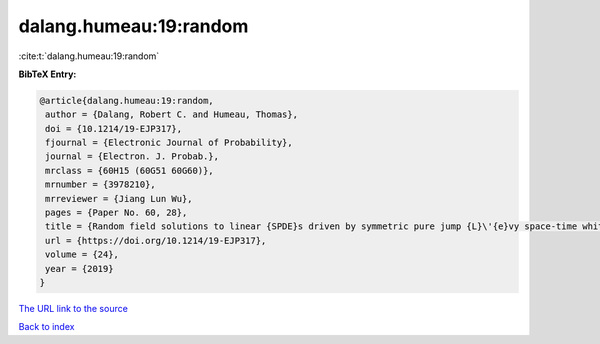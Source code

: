 dalang.humeau:19:random
=======================

:cite:t:`dalang.humeau:19:random`

**BibTeX Entry:**

.. code-block:: bibtex

   @article{dalang.humeau:19:random,
    author = {Dalang, Robert C. and Humeau, Thomas},
    doi = {10.1214/19-EJP317},
    fjournal = {Electronic Journal of Probability},
    journal = {Electron. J. Probab.},
    mrclass = {60H15 (60G51 60G60)},
    mrnumber = {3978210},
    mrreviewer = {Jiang Lun Wu},
    pages = {Paper No. 60, 28},
    title = {Random field solutions to linear {SPDE}s driven by symmetric pure jump {L}\'{e}vy space-time white noises},
    url = {https://doi.org/10.1214/19-EJP317},
    volume = {24},
    year = {2019}
   }
`The URL link to the source <ttps://doi.org/10.1214/19-EJP317}>`_


`Back to index <../By-Cite-Keys.html>`_
